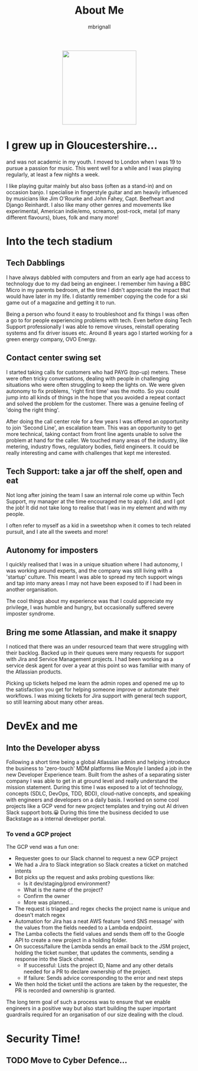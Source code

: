 #+TITLE: About Me
#+author: mbrignall

#+ATTR_HTML: :style margin:auto; display:block; width:200px
[[./mbrignl.jpg]]

* I grew up in Gloucestershire...
:PROPERTIES:
:ID:       E4412E7B-90F2-4DF3-A730-AAF840B8F551
:PUBDATE:  2024-10-04 Fri 00:42
:END:

and was not academic in my youth. I moved to London when I was 19 to pursue a passion for music. This went well for a while and I was playing regularly, at least a few nights a week.

I like playing guitar mainly but also bass (often as a stand-in) and on occasion banjo. I specialise in fingerstyle guitar and am heavily influenced by musicians like Jim O'Rourke and John Fahey, Capt. Beefheart and Django Reinhardt. I also like many other genres and movements like experimental, American indie/emo, screamo, post-rock, metal (of many different flavours), blues, folk and many more!

* Into the tech stadium

** Tech Dabblings
:PROPERTIES:
:ID:       97B36D86-81A7-4ABE-A45D-F313494F030D
:END:
I have always dabbled with computers and from an early age had access to technology due to my dad being an engineer. I remember him having a BBC Micro in my parents bedroom, at the time I didn't appreciate the impact that would have later in my life. I distantly remember copying the code for a ski game out of a magazine and getting it to run.

Being a person who found it easy to troubleshoot and fix things I was often a go to for people experiencing problems with tech. Even before doing Tech Support professionally I was able to remove viruses, reinstall operating systems and fix driver issues etc. Around 8 years ago I started working for a green energy company, OVO Energy.

** Contact center swing set
:PROPERTIES:
:ID:       83A173C8-7AD0-4B0F-BBB3-66339527E604
:END:
I started taking calls for customers who had PAYG (top-up) meters. These were often tricky conversations, dealing with people in challenging situations who were often struggling to keep the lights on. We were given autonomy to fix problems, 'right first time' was the motto. So you could jump into all kinds of things in the hope that you avoided a repeat contact and solved the problem for the customer. There was a genuine feeling of 'doing the right thing'.

After doing the call center role for a few years I was offered an opportunity to join 'Second Line', an escalation team. This was an opportunity to get more technical, taking contact from front line agents unable to solve the problem at hand for the caller. We touched many areas of the industry, like metering, industry flows, regulatory bodies, field engineers. It could be really interesting and came with challenges that kept me interested.

** Tech Support: take a jar off the shelf, open and eat
:PROPERTIES:
:ID:       9AF41BBC-483F-45BC-8D9A-259315FFFCF7
:END:
Not long after joining the team I saw an internal role come up within Tech Support, my manager at the time encouraged me to apply. I did, and I got the job! It did not take long to realise that I was in my element and with my people.

I often refer to myself as a kid in a sweetshop when it comes to tech related pursuit, and I ate all the sweets and more!

** Autonomy for imposters
:PROPERTIES:
:ID:       9AE22941-F509-4183-82D9-077F2B15DD1D
:END:
I quickly realised that I was in a unique situation where I had autonomy, I was working around experts, and the company was still living with a 'startup' culture. This meant I was able to spread my tech support wings and tap into many areas I may not have been exposed to if I had been in another organisation.

The cool things about my experience was that I could appreciate my privilege, I was humble and hungry, but occasionally suffered severe imposter syndrome.

** Bring me some Atlassian, and make it snappy
:PROPERTIES:
:ID:       358C9A6F-EC26-4BDF-9EA8-D09D05A130C2
:END:
I noticed that there was an under resourced team that were struggling with their backlog. Backed up in their queues were many requests for support with Jira and Service Management projects. I had been working as a service desk agent for over a year at this point so was familiar with many of the Atlassian products.

Picking up tickets helped me learn the admin ropes and opened me up to the satisfaction you get for helping someone improve or automate their workflows. I was mixing tickets for Jira support with general tech support, so still learning about many other areas. 

* DevEx and me

** Into the Developer abyss
Following a short time being a global Atlassian admin and helping introduce the business to 'zero-touch' MDM platforms like Mosyle I landed a job in the new Developer Experience team. Built from the ashes of a separating sister company I was able to get in at ground level and really understand the mission statement. During this time I was exposed to a lot of technology, concepts (SDLC, DevOps, TDD, BDD), cloud-native concepts, and speaking with engineers and developers on a daily basis. I worked on some cool projects like a GCP vend for new project templates and trying out AI driven Slack support bots.😀 During this time the business decided to use Backstage as a internal developer portal. 

*** To vend a GCP project

The GCP vend was a fun one:

    - Requester goes to our Slack channel to request a new GCP project
    - We had a Jira to Slack integration so Slack creates a ticket on matched intents
    - Bot picks up the request and asks probing questions like:
      - Is it dev/staging/prod environment?
      - What is the name of the project?
      - Confirm the owner
      - More was planned...
    - The request is triaged and regex checks the project name is unique and doesn't match regex
    - Automation for Jira has a neat AWS feature 'send SNS message' with the values from the fields needed to a Lambda endpoint.
    - The Lamba collects the field values and sends them off to the Google API to create a new project in a holding folder.
    - On success/failure the Lambda sends an email back to the JSM project, holding the ticket number, that updates the comments, sending a response into the Slack channel.
      - If successful: Lists the project ID, Name and any other details needed for a PR to declare ownership of the project.
      - If failure: Sends advice corresponding to the error and next steps
    - We then hold the ticket until the actions are taken by the requester, the PR is recorded and ownership is granted.

 The long term goal of such a process was to ensure that we enable engineers in a positive way but also start building the super important guardrails required for an organisation of our size dealing with the cloud.

* Security Time!

** TODO Move to Cyber Defence...

    




